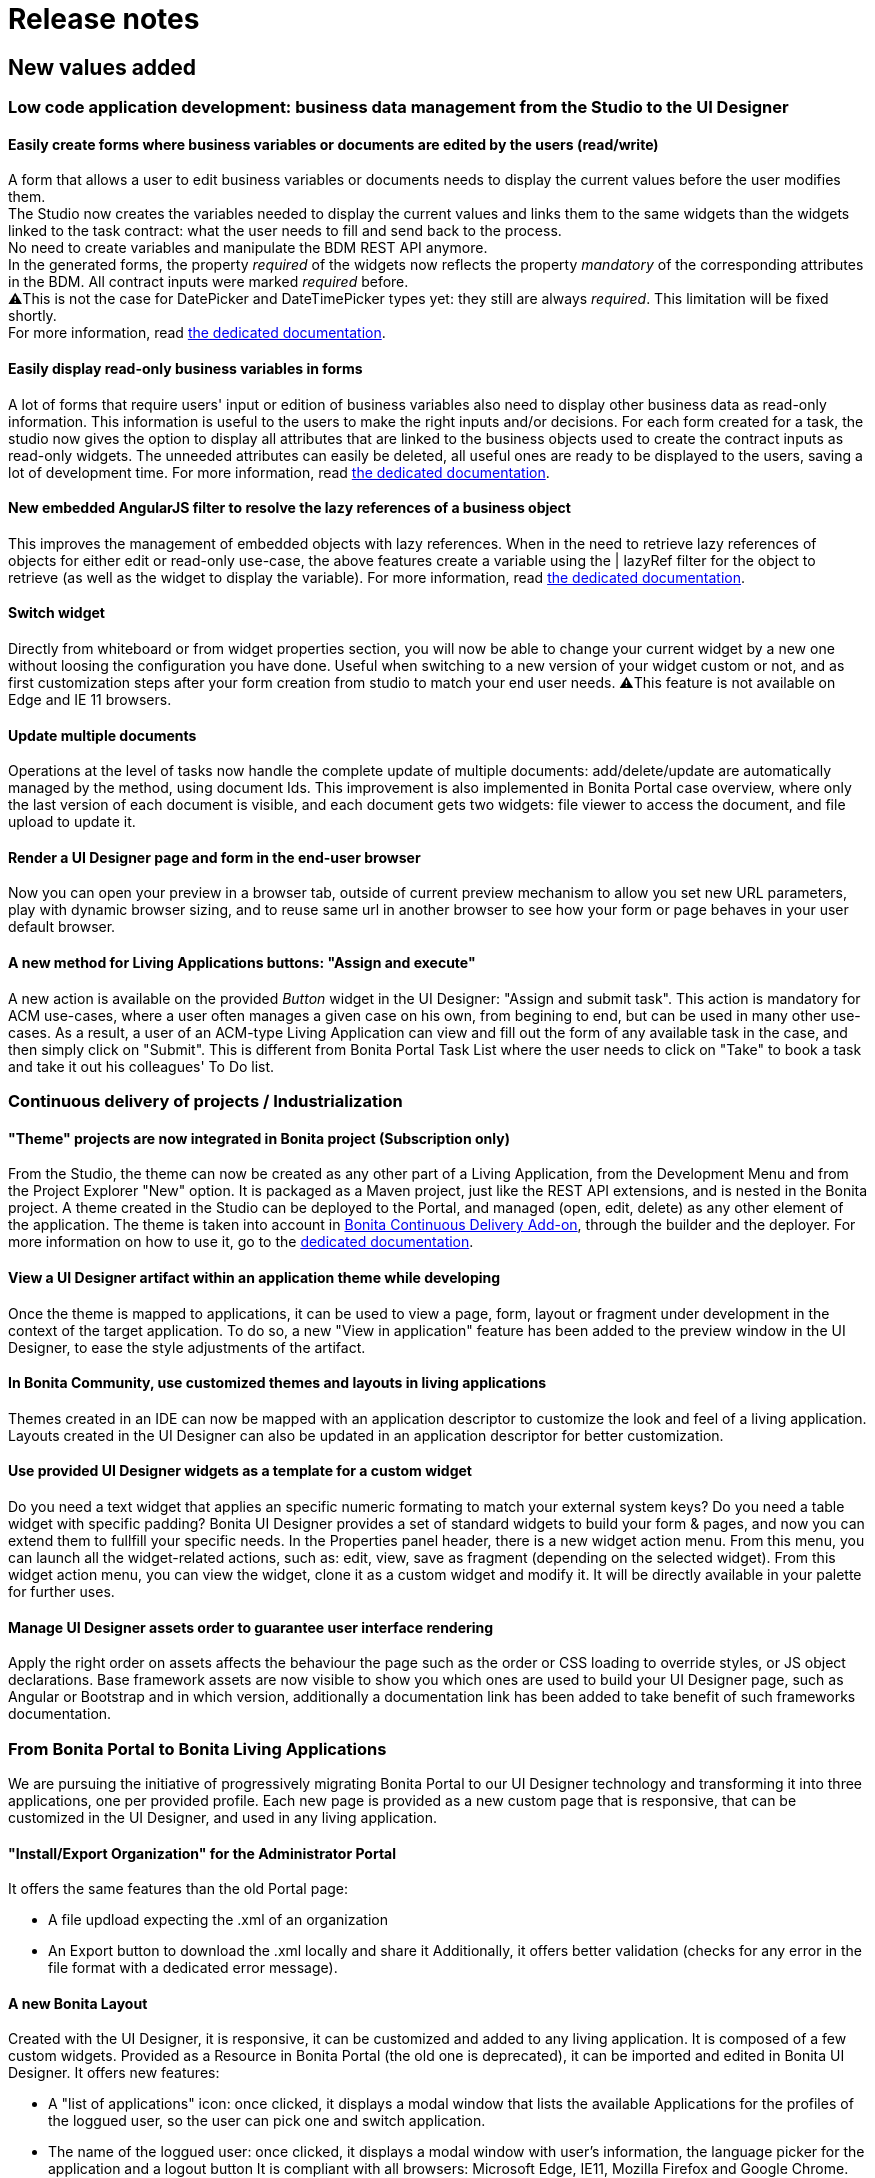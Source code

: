 = Release notes

== New values added

+++<a id="improve-form-generation">++++++</a>+++

=== Low code application development: business data management from the Studio to the UI Designer

==== Easily create forms where business variables or documents are edited by the users (read/write)

A form that allows a user to edit business variables or documents needs to display the current values before the user modifies them. +
The Studio now creates the variables needed to display the current values and links them to the same widgets than the widgets linked to the task contract: what the user needs to fill and send back to the process. +
No need to create variables and manipulate the BDM REST API anymore. +
In the generated forms, the property _required_ of the widgets now reflects the property _mandatory_ of the corresponding attributes in the BDM. All contract inputs were marked _required_ before. +
⚠️This is not the case for DatePicker and DateTimePicker types yet: they still are always _required_. This limitation will be fixed shortly. +
For more information, read xref:contracts-and-contexts.adoc[the dedicated documentation].

==== Easily display read-only business variables in forms

A lot of forms that require users' input or edition of business variables also need to display other business data as read-only information. This information is useful to the users to make the right inputs and/or decisions.
For each form created for a task, the studio now gives the option to display all attributes that are linked to the business objects used to create the contract inputs as read-only widgets.
The unneeded attributes can easily be deleted, all useful ones are ready to be displayed to the users, saving a lot of development time.
For more information, read xref:contracts-and-contexts.adoc[the dedicated documentation].

+++<a id="uid-lazyRef-filter">++++++</a>+++

==== New embedded AngularJS filter to resolve the lazy references of a business object

This improves the management of embedded objects with lazy references.
When in the need to retrieve lazy references of objects for either edit or read-only use-case, the above features create a variable using the | lazyRef filter for the object to retrieve (as well as the widget to display the variable).
For more information, read xref:variables.adoc[the dedicated documentation].

==== Switch widget

Directly from whiteboard or from widget properties section, you will now be able to change your current widget by a new one without loosing the configuration you have done. Useful when switching to a new version of your widget custom or not, and as first customization steps after your form creation from studio to match your end user needs.
⚠️This feature is not available on Edge and IE 11 browsers.

==== Update multiple documents

Operations at the level of tasks now handle the complete update of multiple documents: add/delete/update are automatically managed by the method, using document Ids.
This improvement is also implemented in Bonita Portal case overview, where only the last version of each document is visible, and each document gets two widgets: file viewer to access the document, and file upload to update it.

==== Render a UI Designer page and form in the end-user browser

Now you can open your preview in a browser tab, outside of current preview mechanism to allow you set new URL parameters, play with dynamic browser sizing, and to reuse same url in another browser to see how your form or page behaves in your user default browser.

==== A new method for Living Applications buttons: "Assign and execute"

A new action is available on the provided _Button_ widget in the UI Designer: "Assign and submit task".
This action is mandatory for ACM use-cases, where a user often manages a given case on his own, from begining to end, but can be used in many other use-cases.
As a result, a user of an ACM-type Living Application can view and fill out the form of any available task in the case, and then simply click on "Submit".
This is different from Bonita Portal Task List where the user needs to click on "Take" to book a task and take it out his colleagues' To Do list.

=== Continuous delivery of projects / Industrialization

+++<a id="theme-in-project">++++++</a>+++

==== "Theme" projects are now integrated in Bonita project (Subscription only)

From the Studio, the theme can now be created as any other part of a Living Application, from the Development Menu and from the Project Explorer "New" option.
It is packaged as a Maven project, just like the REST API extensions, and is nested in the Bonita project.
A theme created in the Studio can be deployed to the Portal, and managed (open, edit, delete) as any other element of the application.
The theme is taken into account in xref:bonita-continuous-delivery-doc/md/index.adoc[Bonita Continuous Delivery Add-on], through the builder and the deployer.
For more information on how to use it, go to the xref:customize-living-application-theme.adoc[dedicated documentation].

==== View a UI Designer artifact within an application theme while developing

Once the theme is mapped to applications, it can be used to view a page, form, layout or fragment under development in the context of the target application.
To do so, a new "View in application" feature has been added to the preview window in the UI Designer, to ease the style adjustments of the artifact.

==== In Bonita Community, use customized themes and layouts in living applications

Themes created in an IDE can now be mapped with an application descriptor to customize the look and feel of a living application.
Layouts created in the UI Designer can also be updated in an application descriptor for better customization.

==== Use provided UI Designer widgets as a template for a custom widget

Do you need a text widget that applies an specific numeric formating to match your external system keys? Do you need a table widget with specific padding?
Bonita UI Designer provides a set of standard widgets to build your form & pages, and now you can extend them to fullfill your specific needs.
In the Properties panel header, there is a new widget action menu. From this menu, you can launch all the widget-related actions, such as: edit, view, save as fragment (depending on the selected widget).
From this widget action menu, you can view the widget, clone it as a custom widget and modify it. It will be directly available in your palette for further uses.

==== Manage UI Designer assets order to guarantee user interface rendering

Apply the right order on assets affects the behaviour the page such as the order or CSS loading to override styles, or JS object declarations.
Base framework assets are now visible to show you which ones are used to build your UI Designer page, such as Angular or Bootstrap and in which version, additionally a documentation link has been added to take benefit of such frameworks documentation.

=== From Bonita Portal to Bonita Living Applications

We are pursuing the initiative of progressively migrating Bonita Portal to our UI Designer technology and transforming it into three applications, one per provided profile.
Each new page is provided as a new custom page that is responsive, that can be customized in the UI Designer, and used in any living application.

==== "Install/Export Organization" for the Administrator Portal

It offers the same features than the old Portal page:

* A file updload expecting the .xml of an organization
* An Export button to download the .xml locally and share it
Additionally, it offers better validation (checks for any error in the file format with a dedicated error message).

+++<a id="new-bonita-layout">++++++</a>+++

==== A new Bonita Layout

Created with the UI Designer, it is responsive, it can be customized and added to any living application.
It is composed of a few custom widgets.
Provided as a Resource in Bonita Portal (the old one is deprecated), it can be imported and edited in Bonita UI Designer.
It offers new features:

* A "list of applications" icon: once clicked, it displays a modal window that lists the available Applications for the profiles of the loggued user, so the user can pick one and switch application.
* The name of the loggued user: once clicked, it displays a modal window with user's information, the language picker for the application and a logout button
It is compliant with all browsers: Microsoft Edge, IE11, Mozilla Firefox and Google Chrome.

=== Getting to Adaptive Case Management (ACM)

Bonita Platform now embeds the underlying mechanism that allows the update of tasks statuses in the scenario of mixed diagrams (structures as well as unstructured).
This event-handler will evaluate the value of task variables that begin with "$" after any task execution. +
For the purpose of ACM, the variable is the status of each task, deciding for its availability for the user at any step of case execution.
This event-handler is included in the Studio and the Runtime bundle, but is disabled by default.
To use it, it needs to be enabled in the studio Preferences or in the bundle configuration.

== Improvements

=== Performance

==== Engine work execution

A work execution audit mechanism has been introduced. It can be activated to detect when a work takes too much time to be executed or it was _rescheduled_ too many times.
See xref:work-execution-audit.adoc[Work execution audit page].
+++<a id="asynchronous-connector-execution">++++++</a>+++

==== Asynchronous connector execution

The Bonita Runtime is now up to 10x more performant in a context of slow connectors, allowing more tasks to be executed and avoiding and SPOC (single point of contention).

* Connectors are executed in an asynchrous manner. In earlier versions each work was waiting for the connector to end before processing other workload. This resulted in degraded performance if few connectors had a long execution time.
* Worker threads are now released as soon as the execution of the connector is triggered. see xref:connectors-execution.adoc[connector execution page] for more details.
As a consequence, in a context of connectors taking a lot of time (connecting to slow third party services, high computing, ...) the usual job executions are not blocking and can continue.

==== Timer execution

Bugs were fixed to increase stability of the integration with Quartz:

* BS-19239 Exception during Quartz Job execution leaves the associated flownode in WAITING state and the process execution is stopped
* BR-56 Failure in a cron timer cancels future executions
A xref:timers-execution.adoc[new page] was added to explain how Timers are executed and how to handle time execution failures.
Also details were added on how to configure Quartz for timers execution: link:performance-tuning.md#cron[quartz performance tuning]

==== Cluster locks

A new configuration capability was added:

`bonita.platform.cluster.lock.leaseTimeSeconds` :

Specify a maximum time a lock is kept cluster-wise. It avoids having an instance of process indefinitely locked when one node does not release a lock due to errors like network issues. +
It is set by default to 600 seconds. It should be kept to a high value (more than transaction timeout) or else some concurrent modifications on processes can happen.

=== Studio usability

==== Import a .bos archive in Bonita Studio using Drag and Drop

Bos archive can now be imported in Bonita Studio by being dragged from a file system and dropped into the Bonita project explorer.

== Packaging

=== Bundles

Tomcat and Wildfly bundles have been renamed. The Wildfly and Tomcat version are no longer specified in their name.

=== LDAP synchronizer & CAS single sign-on module

The LDAP synchronizer & CAS single sign-on module are now provided with the Bonita Subscription bundles, in the `tools/` sub-directory.

=== License Request Key generator

Within Tomcat and WildFly bundles, the License Request Key generator tool has been moved from the `server/` sub-directory to the `tools/` sub-directory.

== Technical updates

+++<a id="java-11-compliance">++++++</a>+++

=== Java 11 Compliance

Bonita now runs on Java 8 and Java 11. It is still compiled with java 8, but can now run on Java 11. +
According to that, some libraries and dependencies of the product have been updated: they either presented security issues, or they did not work at runtime. The list can be found <<java-11-lib-update,there>>. +
The others have been left as they were. +
Some of those can generate warnings with Java 11, such as "WARNING: Illegal reflective access by [.../]", but this has no consequence on Bonita execution, and they will be updated in the future.

If you are migrating to Bonita 7.9 and plan to run it on Java 11, some of your connectors will have to be migrated. See <<connector-dependency-updates,Connectors dependency updates>> +
Generally speaking, custom code and connectors might require updated versions of libraries used in Bonita. In such cases, those updated versions should be added as scripts/connector dependencies.

+++<a id="rest-api-extension-update">++++++</a>+++

==== REST API extension project update

In order to be compatible with Java 11, you must update the following plug-ins dependencies in your _pom.xml_:

* _groovy-all_ dependency must be updated to *2.4.16*
* _groovy-eclipse-batch_ dependency must be updated to *2.4.16-02*
* _maven-compiler-plugin_ dependency must be updated to *3.8.0*
* _groovy-eclipse-compiler_ dependency must be updated to *3.3.0-01*
 ** You need to add the plugin repository below in your pom.xml
```+++<pluginRepositories>++++++<pluginRepository>++++++<id>+++bintray+++</id>+++ +++<name>+++Groovy Bintray+++</name>+++ +++<url>+++https://dl.bintray.com/groovy/maven+++</url>+++ +++<releases>++++++<updatePolicy>+++never+++</updatePolicy>++++++</releases>+++ +++<snapshots>++++++<enabled>+++false+++</enabled>++++++</snapshots>++++++</pluginRepository>+++ \...+++</pluginRepositories>+++

```

==== Bonita Studio

Underlying Eclipse version has been updated to 2018-12 version integrating Java 11 support. +
Bonita Studio Community installers are now packaged with a JRE 11 by default (instead of a JRE 8). +
For Linux users, you now need GTK3 library to be installed.

=== Tomcat

Tomcat has been updated to the version 8.5.40.

=== Dependency updates

==== Bonita dependency updates

+++<a id="java-11-lib-update">++++++</a>+++

The following Bonita dependencies have been upgraded to improve the Java 11 support

* groovy-all from 2.4.4 to 2.4.16
* spring framework version is now 5.1.5.RELEASE
* spring-boot version is now 2.1.3.RELEASE

==== Connectors dependency updates

+++<a id="connector-dependency-updates">++++++</a>+++

=== Migration

For Bonita 7.9.0, the migration step tries to migrate the _CMIS_, _Email_ and _Webservice_ connectors of the processes deployed on the platform, along with their dependencies, to allow the migrated platform to run on Java 11. +
The step works at best effort:

* It will try to upgrade all the connectors it can.
* It will not upgrade connectors that have dependencies used by other connectors. Those connectors will still work on java 8, but not in java 11, and will require a manual update.
* A detailed report of all the changes made is displayed at the end of the migration step.
* Beware that if one of these connectors' removed dependencies was used in one your scripts, it will still be removed/updated, and therefore your scripts might not work anymore after migration. The full list of updated and deleted dependencies can be found below.

From Bonita 7.9+, the supported version of Oracle database is *12c (12.2.x.y)*
To migrate to Bonita 7.9+ from an earlier version than Oracle 12c (12.2.x.y), see link:migrate-from-an-earlier-version-of-bonita-bpm.md#oracle12[Migrating to Bonita 7.9+ using Oracle].

==== WebService connector

The following dependencies have been added, to ensure Java 11 compliance:

* _javax.xml.stream:stax-api:1.0-2_
* _org.codehaus.woodstox:woodstox-core-asl:4.1.2_
* _org.codehaus.woodstox:stax2-api:3.1.1_
* _com.sun.istack:istack-commons-runtime:2.4_
* _javax.activation:activation:1.1_
* _com.sun.xml.messaging.saaj:saaj-impl:1.3.28_
* _javax.xml.ws:jaxws-api:2.2.7_
* _com.sun.xml.ws:jaxws-rt:2.2.7_
* _javax.jws:jsr181-api:1.0-MR1_
* _javax.xml.bind:jaxb-api_
* _com.sun.xml.bind:jaxb-impl_

==== CMIS connector

The following dependencies were updated to ensure Java 11 compliance:

* _org.apache.chemistry.opencmis:chemistry-opencmis-client-impl_ dependency has been updated from _0.13.0_ to _1.1.0_
* _org.apache.chemistry.opencmis:chemistry-opencmis-client-api_ dependency has been updated from _0.13.0_ to _1.1.0_
* _org.apache.chemistry.opencmis:chemistry-opencmis-commons-api_ dependency has been updated from _0.11.0_ to _1.1.0_
* _org.apache.chemistry.opencmis:chemistry-opencmis-commons-impl_ dependency has been updated from _0.11.0_ to _1.1.0_
* _org.apache.chemistry.opencmis:chemistry-opencmis-client-bindings_ dependency has been updated from _0.11.0_ to _1.1.0_
* _org.apache.cxf:cxf-rt-bindings-xml_ dependency has been updated from _2.7.7_ to _3.0.12_
* _org.apache.cxf:cxf-rt-frontend-simple_ dependency has been updated from _2.7.7_ to _3.0.12_
* _org.apache.cxf:cxf-rt-core dependency_ dependency has been updated from _2.7.7_ to _3.0.12_
* _org.apache.cxf:cxf-rt-transports-http_ dependency has been updated from _2.7.7_ to _3.0.12_
* _org.apache.cxf:cxf-rt-ws-policy_ dependency has been updated from _2.7.7_ to _3.0.12_
* _org.apache.cxf:cxf-rt-ws-addr_ dependency has been updated from _2.7.7_ to _3.0.12_
* _org.apache.cxf:cxf-rt-bindings-soap_ dependency has been updated from _2.7.7_ to _3.0.12_
* _org.apache.cxf:cxf-rt-databinding-jaxb_ dependency has been updated from _2.7.7_ to _3.0.12_
* _org.apache.cxf:cxf-rt-frontend-jaxws_ dependency has been updated from _2.7.7_ to _3.0.12_
* _org.apache.neethi:neethi_ dependency has been updated from _3.0.2_ to _3.0.3_
* _org.apache.ws.xmlschema:xmlschema-core_ dependency has been updated from _2.0.3_ to _2.2.1_

The following dependencies have been added to ensure Java 11 compliance:

* _org.apache.cxf:cxf-rt-wsdl-3.0.12_

The following dependencies have been removed:

* _org.jvnet.mimepull:mimepull-1.9.4.jar_
* _org.codehaus.woodstox:stax2-api-3.1.1.jar_
* _org.apache.geronimo.javamail:geronimo-javamail_1.4_spec-1.7.1.jar_
* _org.codehaus.woodstox:woodstox-core-asl-4.2.0.jar_
* _org.apache.cxf:cxf-api-2.7.7.jar_

In addition _bonita-connector-cmis-+++<specific Implementation="">+++.jar_ and _bonita-connector-cmis-common-+++<version>+++.jar_ have been replaced by a single bonita-connector-cmis-+++<version>+++.jar+++</version>++++++</version>++++++</specific>+++

==== Email connector

The version of the _javax.mail:mail_ dependency has been updated from _1.4.5_ to _1.4.7_

==== Twitter connector

The version of the _org.twitter4j:twitter4j-core_ dependency has been updated from _4.0.2_ to _4.0.7_

==== REST API connector

Starting with Bonita 7.9.2, the studio uses REST API connector 1.0.6

=== JTA transaction manager replacement

In Bonita 7.9.0, we replaced the JTA transaction manager used to handle XA transactions in Bonita Engine from Bitronix to Narayana (also known as Arjuna).
This change should not impact the way to use Bonita.
However, tuning Bonita transaction configuration is now a little different. If you wish to change the default transaction timeout,
it is now done by changing the `defaultTimeout` property in file `server/conf/jbossts-properties.xml` instead of file `server/conf/bitronix-config.properties`
More configuration info can be found xref:tomcat-bundle.adoc[here].

=== Databases supported

==== Oracle

From Bonita 7.9, the supported version of Oracle database is *12c (12.2.x.y)*

To migrate to Bonita 7.9+ from an earlier version, you need to run the xref:migrate-from-an-earlier-version-of-bonita-bpm.adoc[Bonita Migration Tool] once with the version 7.8.4 target, so that the database and configuration is updated. Then you must upgrade your Oracle database to version 12c (12.2.x.y). Then run the migration tool again to target version 7.9+. See link:migrate-from-an-earlier-version-of-bonita-bpm.md#oracle12[Migrating to Bonita 7.9+ using Oracle] for more details.

==== PostgreSQL

From Bonita 7.9, the supported version of PostgreSQL database is *11.2*. +
Some link:performance-tuning.md#postgresql-performance-tuning[PostgreSQL-specific tuning] recommendations are provided for
improved database performance.

==== Microsoft SQL Server

Microsoft SQL Server *open-source drivers* are now provided by Bonita. There is no need to download and install them manually anymore.

==== MySQL

From Bonita 7.9, the supported version of MySQL database is *8.0 (8.0.x)*

To migrate to Bonita 7.9+ from an earlier version, you need to run the xref:migrate-from-an-earlier-version-of-bonita-bpm.adoc[Bonita Migration Tool], so that the database and configuration is updated. Then you must upgrade MySQL to version 8.0. See link:migrate-from-an-earlier-version-of-bonita-bpm.md#mysql8[Migrating to Bonita 7.9+ using MySQL] for more details.

NOTE:
*Note:* Up to 7.9 version Bonita requires MySQL to use link:database-configuration.md#utf8_requirement[UTF-8 encoding], which is an alias for 'utf8mb3', now deprecated by MySQL.
The https://dev.mysql.com/doc/refman/8.0/en/charset-unicode-utf8.html[official MySQL recommendation is to use 'utf8mb4']. 'utf8mb4' is supported on Bonita starting from version 7.10.


+++<a id="other-dependencies">++++++</a>+++

=== Supported Operating Systems

Bonita now supports Red Hat Enterprise Linux 7, and Ubuntu 18.04 LTS

== Componentization and tools for developers

=== Embed Bonita Engine in your application

You can now easily embed a Bonita Engine and easily interact with processes within your business application. +
This can be done in two different ways:

* using standard Spring Boot starter integration
* programmatically, calling Bonita Engine code through Java, Kotlin, Groovy, or any other language running on JVM

For more information, see xref:embed-engine.adoc[how to embed Bonita Engine].

WARNING: This is a Lab feature and is subject to change without warning in any version. It is not recommended for production.

== Feature deprecations and removals

=== Deprecations

==== EJB

EJB communication protocol with the engine is now deprecated. Removal is planned for 7.10 version.

==== Wildfly Bundle

The Wildfly bundle has been deprecated in Bonita 7.9.
If you are using the Wildfly bundle, we advise you to switch to the Tomcat bundle when migrating to 7.9.
The Wildfly bundle was mainly used with the SQL server database. The Tomcat bundle is now compatible with it, and is the recommended solution.

=== Removals

+++<a id="32bits-installers">++++++</a>+++

==== 32 bits installers

32 bits installers for all platforms are no longer provided.

==== SAP JCO2 connector (Subscription only)

The SAP JCO2 connector is no longer available. SAP JCO3 connector is more recent and can still be used.

==== Deploy zip

The BonitaSubscription-x.y.z-deploy.zip is no longer provided starting from Bonita 7.9.
Please use the Tomcat bundle instead, or see the xref:deploy-bundle.adoc[Custom Deployment] page for more specific needs.

==== Dependency libraries

* poi-3.9.jar
* poi-ooxml-3.9.jar
* poi-ooxml-schemas-3.9.jar

== API behavior change

=== servletDownloadApp

The file exported by the Portal servlet for applications is now called "ApplicationDescriptorFile.xml" instead of "Application_Data.xml" to bring consistency compared to Bonita Studio, and to  the concept of application.

== Bug fixes

=== Fixes in Documentation

* BS-19323 Bonita documentation is not clear enough about PostgreSQL versions supported
* BST-151 Default outgoing transition not executed when there is more than one outgoing transition from inclusive gateway
* BST-269 Document workaround for MacOS - ssh issue
* BST-171 Can't share a project on github using HTTPS and double authentication factor
* BST-341 On MacOS, Studio installer might not detect the installed JRE

=== Fixes in Bonita 7.9.5 (2019-03-06)

==== Fixes in Engine component

* BS-19464 Cannot instantiate/execute a process with a Business Object with Oracle and Tomcat bundle, or restart the BPM services after installing a BDM.

=== Fixes in Bonita 7.9.4 (2019-10-03)

==== Fixes in Engine component

* BR-143 platform-setup-sp contains both Community and Subscription versions of files
* BR-189 NullPointerException error is shown when the description of a page/form is empty
* BS-18473 Unable to update connector implementation with the same java class name
* BS-19340 SAP Connector throws JCoException: (101) RFC_ERROR_PROGRAM: 'mshost' missing -- RFC_INVALID_PARAMETER(19)
* BS-19377 When a failed Receive Task is replayed, no waiting_event is generated
* BS-19387 ConcurrentModificationException is shown in the logs and in the portal when a connector fails
* BS-19395 Java clients are limited to only 2 remote HTTP connections to Bonita server

==== Fixes in Web/Portal component

* BPO-249 API archivedTask shows null when using deploy query parameters

=== Fixes in Bonita 7.9.3 (2019-09-05)

==== Fixes in Studio component

* BST-396 Import validation message doesn't show up
* BST-398 Avoid errors when the expected active organization is not in the project anymore
* BST-417 Impossible to launch several Bonita Studio on macos
* BST-427 Theme version is not taken into account when creating a theme. Bonita version is used instead of user choice from wizard
* BST-434 Studio does not inform when the deployment of a REST API Extension fails
* BST-466 Autogenerated edit form with multiple documents can't be submited
* BST-469 Option "On exit clean database" doesn't work anymore

==== Fixes in Web/Portal component

* BPO-105 BS-19244 The License page is not able to list the subscription end date
* BPO-184 Translation error in Process configuration after installation
* BPO-185 Popup Error in the Portal / Admin / Case Details
* BPO-190 In case overview page, the BIZ data table headers are not displayed.
* BPO-198 Performance issue with resources downloaded from internet at page load
* BPO-202 Empty list when filtering cases in the portal using process version All
* BPO-202 BS-19309 - Portal User Processes page - Filters dropdown contains only All processes
* BPO-202 Monitoring pagination does not display when lowering the number of cases per page

=== Fixes in Bonita 7.9.2 (2019-08-01)

==== Fixes in Engine component

* BS-19299 GET REST API connector raised an exception if answer body is null

==== Fixes in Studio component

* BST-345 Open an invalid access control file leads to an NPE instead of displaying the `error view`
* BST-349 The option to initialize a business data using a Query is not always available

==== Fixes in Web/Portal component

* BPO-24 BS-18487 and BS-18488 cannot download a document from the FilePreview widget link
* BPO-101 Rename Application Descriptor XML file using "ApplicationDescriptorFile.xml" in Portal
* BPO-157 Migration form and color in a form
* BPO-170 Different caseIds are displayed for a same archived case in Bonita Portal
* BPO-179 URL parameters are not displayed in a Custom Profile
* BPO-189 Case overview page for an archived case is not working in IE 11 (id not found)

=== Fixes in Bonita 7.9.1 (2019-07-04)

==== Fixes in Studio component

* BST-248 Name of sub-process is lost when importing an BPMN XML file
* BST-282 When creating an application or editing the displayName of an application, there is no limit to the number of characters
* BST-287 In UI Designer tomcat server, there is no extended parameters
* BST-288 Click on Configuration icon has no effect
* BST-290 Import multiple jars at once does not work: in the project lib, the files are empty
* BST-294 Bonita LA Builder doesn't have the provided groovy scripts
* BST-299 BPMN export fails if Data to send in Call Activity contains empty association

==== Fixes in UI Designer component

* UID-82 When a new Fragment is created, the Palette is not updated
* UID-83 Message toast in UI Designer is not clear when license is expired
* UID-104 Fragment variable value isn't clean when variable scope change
* UID-105 When name of artifact is too long, left panel is broken

==== Fixes in Web/Portal component

* BPO-72 BS-19311 Administration profile: Monitoring page generates a 26 seconds request (search process definition)
* BPO-106 BS-19310 Administration profile: Open cases page generates twice the same requests (search)
* BPO-146 No tooltips on the top right icons and name of the user
* BPO-154 Clean and Improve Layout css file
* BPO-159 "All profiles" should be the default option in the application list filter of Bonita layout
* BPO-163 "..." of ellipsis should not be displayed on a white background
* BPO-167 Avoid user details modal overflow
* BPO-171 Bonita Layout mobile app title error on click
* BPO-178 Improve the default user icon in the bonita layout

=== Fixes in Bonita 7.9.0 (2019-06-13)

==== Fixes in Engine component

* BR-69 SQLServerException error when deleting cases with more then 2100 subprocesses
* BS-15896 Unable to configure EntityManagerFactory
* BS-18364 Connector Replay stays in state TO_RE_EXECUTE when executeFlowNode arrives at the same time the task is transitioning from 'initializing' to 'ready'
* BS-18734 Deploying a BAR with two forms with the same name but a different case leads to Unique index or primary key violation CONSTRAINT_INDEX_29 BAR_RESOURCE(TENANTID, PROCESS_ID, NAME, TYPE)
* BS-18748 Portal Organization IMPORT button has no feedback
* BS-18874 work execution: 5 seconds SELECT * FROM flownode_instance WHERE kind = 'boundaryEvent' ...
* BS-18880 work execution: 84 seconds SELECT * FROM from flownode_instance where logicalGroup3=nn and terminal=0 order by id ASC limit 1;
* BS-18910 message_instance x waiting_event couples: 72 seconds request duration
* BS-19082 Long execution duration for this processAPI.searchAssignedAndPendingHumanTasks API call
* BS-19239 Exception during Quartz Job execution leaves the associated flownode in WAITING state and the process execution is stopped
* BS-19293 REST API extension: ClassCastException
* BS-19295 SELECT widget sets the field of the variable holding the initial value to null when the page/form loads if it is shared by another SELECT widget
* BS-19298 Process may end up locked forever
* BS-19319 [BDM] Business Object Java Setter does not create aggregated instances
* BS-19322 Contract validation fail if a complex contract input is null and has a multiple complex child contract input
* BS-19335 Timers triggers keep being rescheduled and are not fired on time or fired randomly
* BS-19345 Script Connector does not return stderr in connector result

==== Fixes in Studio component

* BST-126 Studio must be restarted to use User-defined functions
* BST-132 Wrong script generated in some specific cases with multiple data
* BST-162 Generate process documentation does not work post 7.7
* BST-201 Contract input name should never be equal to the associated business data name
* BST-202 Application descriptor Deploy button does not trigger the saved changes and does not raise errors
* BST-204 Default Application created in the Portal raises an error about custompage_home when imported and Deployed from Studio
* BST-221 UI Designer allows to have 2 forms with same name when created from the Studio: this breaks LA Builder
* BST-251 On MacOS, manage organizations wizard needs scrolling to add a membership
* BST-271 Import .bpmn diagram fails

==== Fixes in UI Designer component

* UID-29 RichTextArea readOnly property should be dynamic
* UID-30 When a form or a page is renamed in the UID, the field 'displayName' is not updated in the json
* UID-34 ui-bootstrap-tpls.js asset should be displayed in the Assets panel for the modal container (as for tabs container)
* UID-38 Select widget set bound value to null
* UID-39 when importing a javascript local asset, content is not editable
* UID-69 Localization help section is empty in custom widget editor
* UID-73 Widget editor: title underline not aligned
* UID-86 Modal container: the focus should be located on the input element
* UID-90 Deleting one asset from a custom Widget based on the default one remove all the assets
* UID-101 INTEGER contract type is not set as mandatory in widget when creating the form

==== Fixes in Web/Portal component

* BPO-31 Process list console Error in portal
* BPO-71 REST API - bpm/humanTask filter by displayName doesn't work
* BPO-110 Theme custom page should not be forced to have an index.html (but a theme.css ?)

